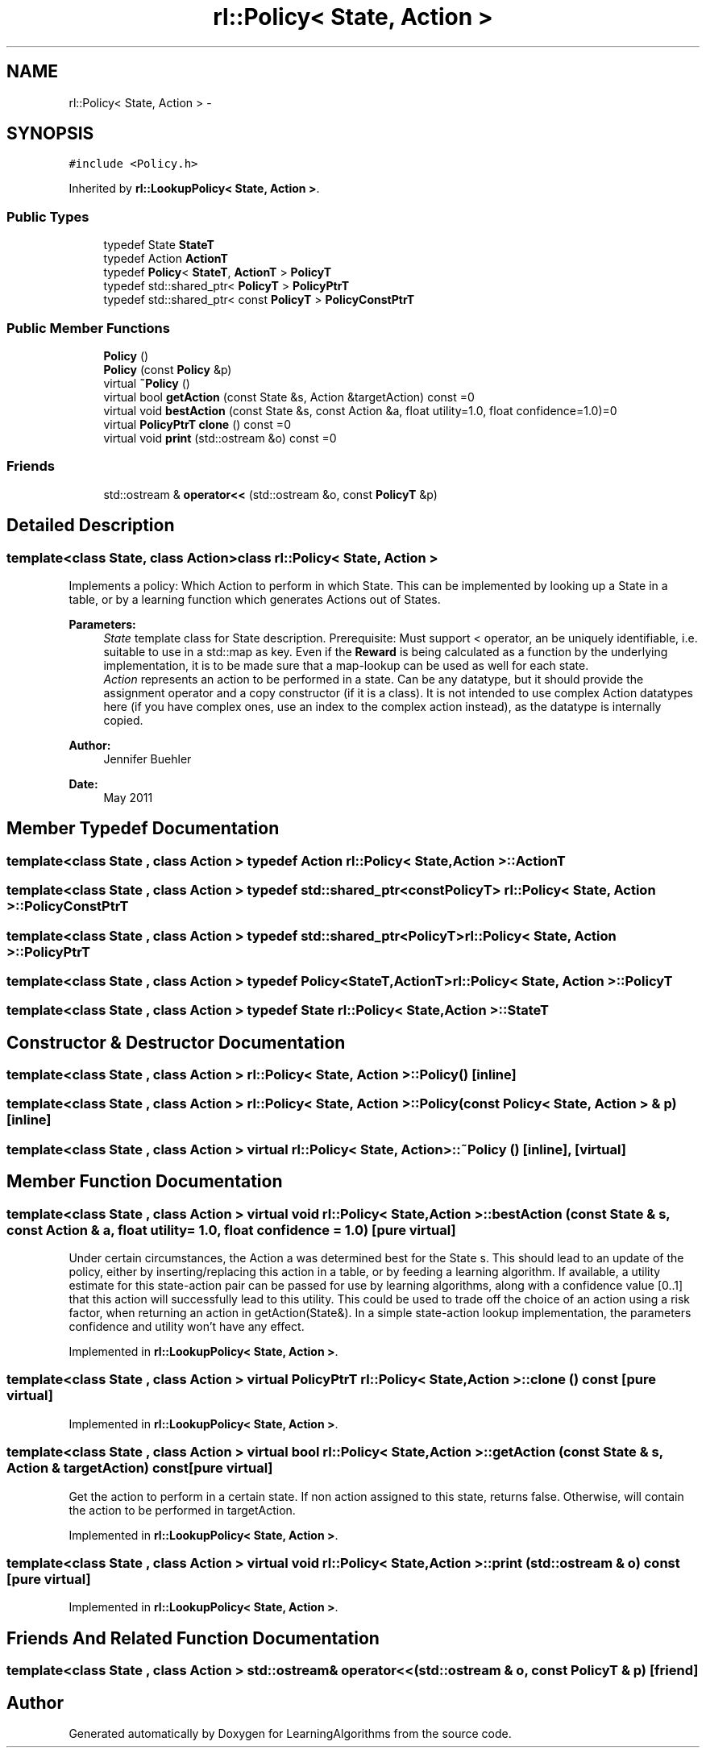 .TH "rl::Policy< State, Action >" 3 "Wed Oct 28 2015" "LearningAlgorithms" \" -*- nroff -*-
.ad l
.nh
.SH NAME
rl::Policy< State, Action > \- 
.SH SYNOPSIS
.br
.PP
.PP
\fC#include <Policy\&.h>\fP
.PP
Inherited by \fBrl::LookupPolicy< State, Action >\fP\&.
.SS "Public Types"

.in +1c
.ti -1c
.RI "typedef State \fBStateT\fP"
.br
.ti -1c
.RI "typedef Action \fBActionT\fP"
.br
.ti -1c
.RI "typedef \fBPolicy\fP< \fBStateT\fP, \fBActionT\fP > \fBPolicyT\fP"
.br
.ti -1c
.RI "typedef std::shared_ptr< \fBPolicyT\fP > \fBPolicyPtrT\fP"
.br
.ti -1c
.RI "typedef std::shared_ptr< const \fBPolicyT\fP > \fBPolicyConstPtrT\fP"
.br
.in -1c
.SS "Public Member Functions"

.in +1c
.ti -1c
.RI "\fBPolicy\fP ()"
.br
.ti -1c
.RI "\fBPolicy\fP (const \fBPolicy\fP &p)"
.br
.ti -1c
.RI "virtual \fB~Policy\fP ()"
.br
.ti -1c
.RI "virtual bool \fBgetAction\fP (const State &s, Action &targetAction) const =0"
.br
.ti -1c
.RI "virtual void \fBbestAction\fP (const State &s, const Action &a, float utility=1\&.0, float confidence=1\&.0)=0"
.br
.ti -1c
.RI "virtual \fBPolicyPtrT\fP \fBclone\fP () const =0"
.br
.ti -1c
.RI "virtual void \fBprint\fP (std::ostream &o) const =0"
.br
.in -1c
.SS "Friends"

.in +1c
.ti -1c
.RI "std::ostream & \fBoperator<<\fP (std::ostream &o, const \fBPolicyT\fP &p)"
.br
.in -1c
.SH "Detailed Description"
.PP 

.SS "template<class State, class Action>class rl::Policy< State, Action >"
Implements a policy: Which Action to perform in which State\&. This can be implemented by looking up a State in a table, or by a learning function which generates Actions out of States\&.
.PP
\fBParameters:\fP
.RS 4
\fIState\fP template class for State description\&. Prerequisite: Must support < operator, an be uniquely identifiable, i\&.e\&. suitable to use in a std::map as key\&. Even if the \fBReward\fP is being calculated as a function by the underlying implementation, it is to be made sure that a map-lookup can be used as well for each state\&. 
.br
\fIAction\fP represents an action to be performed in a state\&. Can be any datatype, but it should provide the assignment operator and a copy constructor (if it is a class)\&. It is not intended to use complex Action datatypes here (if you have complex ones, use an index to the complex action instead), as the datatype is internally copied\&. 
.RE
.PP
\fBAuthor:\fP
.RS 4
Jennifer Buehler 
.RE
.PP
\fBDate:\fP
.RS 4
May 2011 
.RE
.PP

.SH "Member Typedef Documentation"
.PP 
.SS "template<class State , class Action > typedef Action \fBrl::Policy\fP< State, Action >::\fBActionT\fP"

.SS "template<class State , class Action > typedef std::shared_ptr<const \fBPolicyT\fP> \fBrl::Policy\fP< State, Action >::\fBPolicyConstPtrT\fP"

.SS "template<class State , class Action > typedef std::shared_ptr<\fBPolicyT\fP> \fBrl::Policy\fP< State, Action >::\fBPolicyPtrT\fP"

.SS "template<class State , class Action > typedef \fBPolicy\fP<\fBStateT\fP,\fBActionT\fP> \fBrl::Policy\fP< State, Action >::\fBPolicyT\fP"

.SS "template<class State , class Action > typedef State \fBrl::Policy\fP< State, Action >::\fBStateT\fP"

.SH "Constructor & Destructor Documentation"
.PP 
.SS "template<class State , class Action > \fBrl::Policy\fP< State, Action >::\fBPolicy\fP ()\fC [inline]\fP"

.SS "template<class State , class Action > \fBrl::Policy\fP< State, Action >::\fBPolicy\fP (const \fBPolicy\fP< State, Action > & p)\fC [inline]\fP"

.SS "template<class State , class Action > virtual \fBrl::Policy\fP< State, Action >::~\fBPolicy\fP ()\fC [inline]\fP, \fC [virtual]\fP"

.SH "Member Function Documentation"
.PP 
.SS "template<class State , class Action > virtual void \fBrl::Policy\fP< State, Action >::bestAction (const State & s, const Action & a, float utility = \fC1\&.0\fP, float confidence = \fC1\&.0\fP)\fC [pure virtual]\fP"
Under certain circumstances, the Action a was determined best for the State s\&. This should lead to an update of the policy, either by inserting/replacing this action in a table, or by feeding a learning algorithm\&. If available, a utility estimate for this state-action pair can be passed for use by learning algorithms, along with a confidence value [0\&.\&.1] that this action will successfully lead to this utility\&. This could be used to trade off the choice of an action using a risk factor, when returning an action in getAction(State&)\&. In a simple state-action lookup implementation, the parameters confidence and utility won't have any effect\&. 
.PP
Implemented in \fBrl::LookupPolicy< State, Action >\fP\&.
.SS "template<class State , class Action > virtual \fBPolicyPtrT\fP \fBrl::Policy\fP< State, Action >::clone () const\fC [pure virtual]\fP"

.PP
Implemented in \fBrl::LookupPolicy< State, Action >\fP\&.
.SS "template<class State , class Action > virtual bool \fBrl::Policy\fP< State, Action >::getAction (const State & s, Action & targetAction) const\fC [pure virtual]\fP"
Get the action to perform in a certain state\&. If non action assigned to this state, returns false\&. Otherwise, will contain the action to be performed in targetAction\&. 
.PP
Implemented in \fBrl::LookupPolicy< State, Action >\fP\&.
.SS "template<class State , class Action > virtual void \fBrl::Policy\fP< State, Action >::print (std::ostream & o) const\fC [pure virtual]\fP"

.PP
Implemented in \fBrl::LookupPolicy< State, Action >\fP\&.
.SH "Friends And Related Function Documentation"
.PP 
.SS "template<class State , class Action > std::ostream& operator<< (std::ostream & o, const \fBPolicyT\fP & p)\fC [friend]\fP"


.SH "Author"
.PP 
Generated automatically by Doxygen for LearningAlgorithms from the source code\&.
